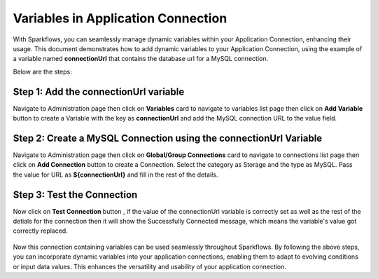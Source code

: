 Variables in Application Connection 
==========

With Sparkflows, you can seamlessly manage dynamic variables within your Application Connection, enhancing their usage. This document demonstrates how to add dynamic variables to your Application Connection, using the example of a variable named **connectionUrl** that contains the database url for a MySQL connection.

Below are the steps:


Step 1: Add the connectionUrl variable
------------------

Navigate to Administration page then click on **Variables** card to navigate to variables list page then click on **Add Variable** button to create a Variable with the key as **connectionUrl** and add the MySQL connection URL to the value field.

.. figure:: ../../../_assets/user-guide/variables/application-connection/connection-variable-create.png
   :alt: variables_userguide
   :width: 65%


Step 2: Create a MySQL Connection using the connectionUrl Variable
------------------------------
Navigate to Administration page then click on **Global/Group Connections** card to navigate to connections list page then click on **Add Connection** button to create a Connection. Select the category as Storage and the type as MySQL. Pass the value for URL as **${connectionUrl}** and fill in the rest of the details.

.. figure:: ../../../_assets/user-guide/variables/application-connection/add-connection-using-variable.png
      :alt: variables_userguide
      :width: 65%

Step 3: Test the Connection
------------------------------

Now click on **Test Connection** button , if the value of the connectionUrl variable is correctly set as well as the rest of the detials for the connection then it will show the Successfully Connected message, which means the variable's value got correctly replaced.

.. figure:: ../../../_assets/user-guide/variables/application-connection/test-connection-using-variable.png
      :alt: variables_userguide
      :width: 65%

Now this connection containing variables can be used seamlessly throughout Sparkflows. By following the above steps, you can incorporate dynamic variables into your application connections, enabling them to adapt to evolving conditions or input data values. This enhances the versatility and usability of your application connection.



